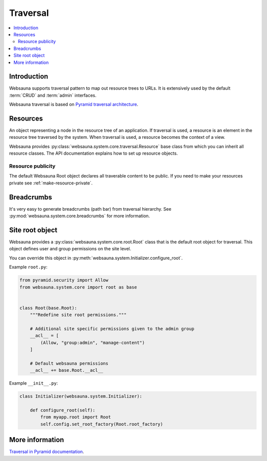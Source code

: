 .. _traversal:

=========
Traversal
=========

.. contents:: :local:

Introduction
============

Websauna supports traversal pattern to map out resource trees to URLs. It is extensively used by the default :term:`CRUD` and :term:`admin` interfaces.

Websauna traversal is based on `Pyramid traversal architecture <http://docs.pylonsproject.org/projects/pyramid/en/latest/narr/traversal.html>`_.

.. _resource:

Resources
=========

An object representing a node in the resource tree of an application. If traversal is used, a resource is an element in the resource tree traversed by the system. When traversal is used, a resource becomes the context of a view.

Websauna provides :py:class:`websauna.system.core.traversal.Resource` base class from which you can inherit all resource classes. The API documentation explains how to set up resource objects.

Resource publicity
------------------

The default Websauna Root object declares all traverable content to be public. If you need to make your resources private see :ref:`make-resource-private`.

Breadcrumbs
===========

It's very easy to generate breadcrumbs (path bar) from traversal hierarchy. See :py:mod:`websauna.system.core.breadcrumbs` for more information.

Site root object
================

Websauna provides a :py:class:`websauna.system.core.root.Root` class that is the default root object for traversal. This object defines user and group permissions on the site level.

You can override this object in :py:meth:`websauna.system.Initializer.configure_root`.

Example ``root.py``:

.. code-block:: python

    from pyramid.security import Allow
    from websauna.system.core import root as base


    class Root(base.Root):
        """Redefine site root permissions."""

        # Additional site specific permissions given to the admin group
        __acl__ = [
            (Allow, "group:admin", "manage-content")
        ]

        # Default websauna permissions
        __acl__ += base.Root.__acl__

Example ``__init__.py``:

.. code-block:: python

    class Initializer(websauna.system.Initializer):

        def configure_root(self):
            from myapp.root import Root
            self.config.set_root_factory(Root.root_factory)

More information
================

`Traversal in Pyramid documentation <http://docs.pylonsproject.org/projects/pyramid/en/latest/narr/traversal.html>`_.
